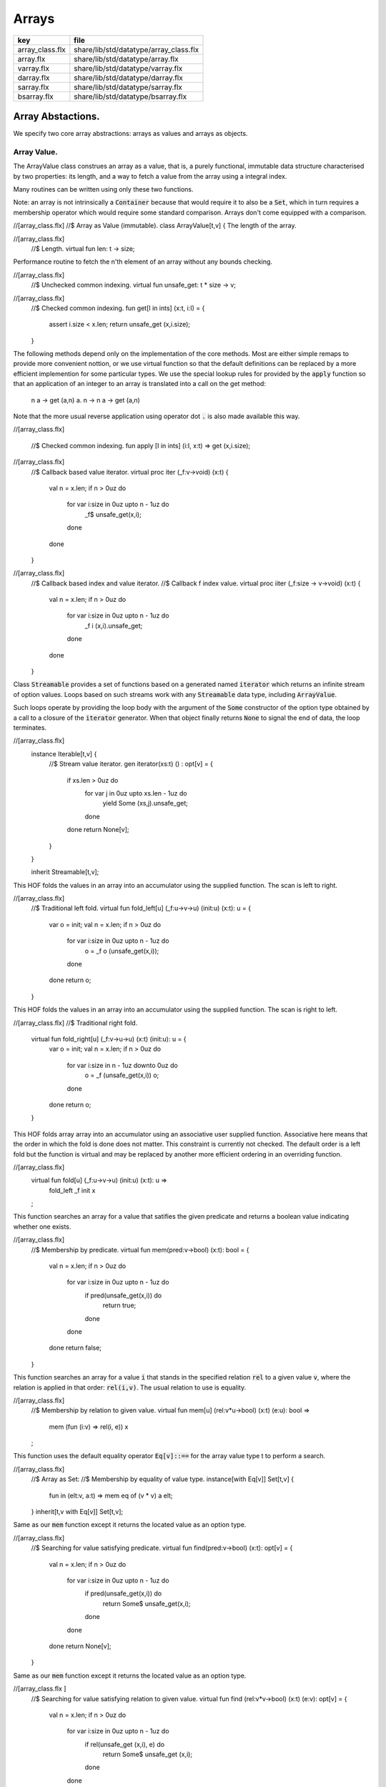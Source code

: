 
======
Arrays
======

=============== ======================================
key             file                                   
=============== ======================================
array_class.flx share/lib/std/datatype/array_class.flx 
array.flx       share/lib/std/datatype/array.flx       
varray.flx      share/lib/std/datatype/varray.flx      
darray.flx      share/lib/std/datatype/darray.flx      
sarray.flx      share/lib/std/datatype/sarray.flx      
bsarray.flx     share/lib/std/datatype/bsarray.flx     
=============== ======================================


Array Abstactions.
==================

We specify two core array abstractions: arrays as values
and arrays as objects.

Array Value.
------------

The ArrayValue class construes an array as a value, that is,
a purely functional, immutable data structure characterised
by two properties: its length, and a way to fetch a 
value from the array using a integral index.

Many routines can be written using only these two functions.

Note: an array is not intrinsically a  :code:`Container` because that
would require it to also be a  :code:`Set`, which in turn requires
a membership operator which would require some standard
comparison. Arrays don't come equipped with a comparison.


.. code-block:: felix
//[array_class.flx]
//$ Array as Value (immutable).
class ArrayValue[t,v]
{
The length of the array.

.. code-block:: felix
//[array_class.flx]
  //$ Length.
  virtual fun len: t -> size;

Performance routine to fetch the n'th element
of an array without any bounds checking.

.. code-block:: felix
//[array_class.flx]
  //$ Unchecked common indexing.
  virtual fun unsafe_get: t * size -> v;

.. code-block:: felix
//[array_class.flx]
  //$ Checked common indexing.
  fun get[I in ints] (x:t, i:I) = { 
    assert i.size < x.len;
    return unsafe_get (x,i.size);
  }
The following methods depend only on the implementation
of the core methods. Most are either simple remaps
to provide more convenient nottion, or we use
virtual function so that the default definitions
can be replaced by a more efficient implemention
for some particular types.
We use the special lookup rules for provided by
the  :code:`apply` function so that an application of
an integer to an array is translated into a 
call on the get method:
  n a -> get (a,n)
  a. n -> n a -> get (a,n)
Note that the more usual reverse application using
operator dot  :code:`.` is also made available this way.

.. code-block:: felix
//[array_class.flx]

  //$  Checked common indexing.
  fun apply [I in ints] (i:I, x:t) => get (x,i.size);


.. code-block:: felix
//[array_class.flx]
  //$ Callback based value iterator.
  virtual proc iter (_f:v->void) (x:t) {
    val n = x.len;
    if n > 0uz do
      for var i:size in 0uz upto n - 1uz do
        _f$ unsafe_get(x,i);
      done
    done
  }


.. code-block:: felix
//[array_class.flx]
  //$ Callback based index and value iterator.
  //$ Callback f index value.
  virtual proc iiter (_f:size -> v->void) (x:t) {
    val n = x.len;
    if n > 0uz do
      for var i:size in 0uz upto n - 1uz do
        _f i  (x,i).unsafe_get;
      done
    done
  }

Class  :code:`Streamable` provides a set of functions based
on a generated named  :code:`iterator` which returns an
infinite stream of option values. Loops based on such
streams work with any  :code:`Streamable` data type, 
including  :code:`ArrayValue`.

Such loops operate by providing the loop body with the
argument of the  :code:`Some` constructor of the option type
obtained by a call to a closure of the  :code:`iterator` generator.
When that object finally returns  :code:`None` to signal the end
of data, the loop terminates.

.. code-block:: felix
//[array_class.flx]
  instance Iterable[t,v] {
    //$ Stream  value iterator.
    gen iterator(xs:t) () : opt[v] = 
    {
      if xs.len > 0uz do
        for var j in 0uz upto xs.len - 1uz do
          yield Some (xs,j).unsafe_get;
        done
      done
      return None[v];
    } 
  }

  inherit Streamable[t,v];
This HOF folds the values in an array into an accumulator
using the supplied function. The scan is left to right.

.. code-block:: felix
//[array_class.flx]
  //$ Traditional left fold.
  virtual fun fold_left[u] (_f:u->v->u) (init:u) (x:t): u = {
    var o = init;
    val n = x.len;
    if n > 0uz do
      for var i:size in 0uz upto n - 1uz do
        o = _f o (unsafe_get(x,i));
      done
    done
    return o;
  }

This HOF folds the values in an array into an accumulator
using the supplied function. The scan is right to left.

.. code-block:: felix
//[array_class.flx]
//$ Traditional right fold.
  virtual fun fold_right[u] (_f:v->u->u) (x:t) (init:u): u = {
    var o = init;
    val n = x.len;
    if n > 0uz do
      for var i:size in n - 1uz downto 0uz do
        o = _f (unsafe_get(x,i)) o;
      done
    done
    return o;
  }

This HOF folds array array into an accumulator
using an associative user supplied function.
Associative here means that the order in which
the fold is done does not matter. This constraint
is currently not checked. The default order is a left
fold but the function is virtual and may be replaced
by another more efficient ordering in an overriding function.

.. code-block:: felix
//[array_class.flx]
  virtual fun fold[u] (_f:u->v->u) (init:u) (x:t): u => 
    fold_left _f init x
  ;
This function searches an array for a value that satifies
the given predicate and returns a boolean value
indicating whether one exists.

.. code-block:: felix
//[array_class.flx]
  //$ Membership by predicate.
  virtual fun mem(pred:v->bool) (x:t): bool = {
    val n = x.len;
    if n > 0uz do
      for var i:size in 0uz upto n  - 1uz do
        if pred(unsafe_get(x,i)) do
          return true;
        done
      done
    done
    return false;
  }

This function searches an array for a value  :code:`i` that stands
in the specified relation  :code:`rel` to a given value  :code:`v`,
where the relation is applied in that order:  :code:`rel(i,v)`.
The usual relation to use is equality.

.. code-block:: felix
//[array_class.flx]
  //$ Membership by relation to given value. 
  virtual fun mem[u] (rel:v*u->bool) (x:t) (e:u): bool =>
    mem (fun (i:v) => rel(i, e)) x
  ;

This function uses the default equality operator  :code:`Eq[v]::==` for
the array value type t to perform a search.

.. code-block:: felix
//[array_class.flx]
  //$ Array as Set:
  //$ Membership by equality of value type.
  instance[with Eq[v]] Set[t,v] {
    fun \in (elt:v, a:t) => mem eq of (v * v) a elt;
  }
  inherit[t,v with Eq[v]] Set[t,v];

Same as our  :code:`mem` function except it returns the located value
as an option type.

.. code-block:: felix
//[array_class.flx]
  //$ Searching for value satisfying predicate.
  virtual fun find(pred:v->bool) (x:t): opt[v] = {
    val n = x.len;
    if  n > 0uz do 
      for var i:size in 0uz upto n - 1uz do
        if pred(unsafe_get(x,i)) do
          return Some$ unsafe_get(x,i);
        done
      done
    done
    return None[v];
  }

Same as our  :code:`mem` function except it returns the located value
as an option type.

.. code-block:: felix
//[array_class.flx ]
  //$ Searching for value satisfying relation to given value.
  virtual fun find (rel:v*v->bool) (x:t) (e:v): opt[v] = {
    val n = x.len;
    if n > 0uz do
      for var i:size in 0uz upto n - 1uz do
        if rel(unsafe_get (x,i), e) do
          return Some$ unsafe_get (x,i);
        done
      done
    done

    return None[v];
  }


.. code-block:: felix
//[array_class.flx]
  fun \sum [with FloatAddgrp[v]] (it:t) =
  {
    var init = #zero[v];
    for v in it do init = init + v; done
    return init;
  }


.. code-block:: felix
//[array_class.flx]
  fun \prod[with FloatMultSemi1[v]] (it:t) =
  {
    var init = #one[v];
    for v in it do init = init * v; done
    return init;
  }


Should have a functional update? Find methods should have
directions. Search method should really be instances of
a class derived from Set. Find functions should have a
version that also returns the index.

.. code-block:: felix
//[array_class.flx]
}


True Arrays.
------------

This is an attempt to represent arrays in a more precise setting.
Ordinary arrays just use integer indexes. But a true array uses
a precise type as the index, an it must provide a value for all
possible values of the index. As such, bounds checks are not
required.

This work is incomplete.

.. code-block:: felix
//[array_class.flx]

class TrueArrayValue [t,x,v] 
{
   inherit ArrayValue[t,v];
   virtual fun render : x -> size;
   fun true_unsafe_get (a:t, i:x) => unsafe_get (a, render i);
}


Array Object.
-------------

The ArrayObject class extends the capabilities of an ArrayValue
by allowing mutation. A mutable array is typically abstract and
represented by a pointer, so it also uses pass by reference.


.. code-block:: felix
//[array_class.flx]
//$ Array as Object (mutable).
class ArrayObject[t,v]
{
  inherit ArrayValue[t,v];

Modify an array object at a given index position
by assigning a new value without a bounds check.

.. code-block:: felix
//[array_class.flx]
  // Unsafe store value into array by common index.
  virtual proc unsafe_set: t * size * v;

Note this is problematic as it forces a value to
addressabe be stored as an object. A bitarray
will not satisfy this requirement. Do we need
another abstraction?

.. code-block:: felix
//[array_class.flx]
  virtual fun unsafe_get_ref : t * size -> &v;

Modify an array object by assigning a new value
to the slot at a given index position. Bounds checked.

.. code-block:: felix
//[array_class.flx]
  // Checked store value into array by common index.
  proc set[I in ints] (x:t, i:I, a:v) { 
    assert i.size < x.len; unsafe_set (x,i.size,a); 
  } 


.. code-block:: felix
//[array_class.flx]
  fun n"&." [I in ints] (x:t, i:I) : &v = {
    assert i.size < x.len; 
    return unsafe_get_ref (x,i.size); 
  }
}


True Array Object.
------------------

Incomplete work for arrays in a more precise setting
where the index type is fixed.

.. code-block:: felix
//[array_class.flx]
class TrueArrayObject[t,x, v]
{
  inherit TrueArrayValue[t,x,v];
  inherit ArrayObject[t,v];
  proc true_unsafe_set(a:t, i:x, e:v) => unsafe_set (a, render i, e);
}


Contiguous Arrays.
------------------

A contiguous array is one for which the store is
certain to be contiguous and admits scanning
the array directly using a pointer.

Two methods,  :code:`stl_begin` and  :code:`stl_end` provide
pointers to the first element and one past the
location of the last element, for traditional
STL like array operations. These pointers have 
type  :code:`+v` where  :code:`v` is the element type. The named
type  :code:`carray[v]` is an alias for  :code:`+v`.

.. code-block:: felix
//[array_class.flx]
//$ Array as Contiguous STL Object.
//$ Provides STL iterators type +v
class ContiguousArrayObject[t,v]
{
  inherit ArrayObject[t,v];


.. code-block:: felix
//[array_class.flx]
  //$ Start of array iterator.
  virtual fun stl_begin: t -> +v;

  //$ One past the end of array iterator.
  virtual fun stl_end: t -> +v;

We allow adding an integer to an array object to yield
an incrementable pointer to that element. 

.. code-block:: felix
//[array_class.flx]
  //$ Add integer to iterator.
  fun + [I in ints] (pa:t, i:I) : carray [v] = { 
     assert i.size < pa.len; 
     return pa.stl_begin + i.size; 
  }

In place sort the contents of a contiuous array using STL
sort and a supplied comparator, which must be a
total order.

.. code-block:: felix
//[array_class.flx]
  //$ In place sort using STL sort with Felix comparator.
  proc sort (cmp: v * v -> bool) (a:t) {
    var first = a.stl_begin;
    var last = a.stl_end;
    var z = Sort::stl_comparator (cmp);
    Sort::stl_sort (z,first,last);
  }

Inplace sort using default comparator.

.. code-block:: felix
//[array_class.flx]
  //$ In place sort using STL sort with default comparison.
  proc sort[with Tord[v]] (a:t) => sort (< of (v*v)) a;

}


True Contiguous Array Object.
-----------------------------

A contiguous array in a more precise setting.
Incomplete.

.. code-block:: felix
//[array_class.flx]
class TrueContiguousArrayObject[t,x, v] 
{
  inherit TrueArrayObject [t,x,v];
  inherit ContiguousArrayObject[t,v];
  fun + (pa:t, i:x) : carray [v] => pa + render i;
}


Array 
======


.. code-block:: felix
//[array.flx]

//$ Compile time fix length array.
open class Farray
{
  typedef array[t,n] = t ^ n;

  //ctor[T,N] array[T,N] (x:array[T,N]) => x;

  //$ Array copy.
  fun copy[T,N] (var x:array[T,N]) => x;

  //$ Array of one element.
  ctor[T] array[T,1] (x:T) => x :>> array[T,1];

  //$ Array as value.
  instance[t,n] ArrayValue[array[t,n], t] {
    fun len (x:array[t, n]): size => Typing::arrayindexcount[n];

    //fun unsafe_get: array[t, n] * size -> t = "$1.data[$2]";
    fun unsafe_get (var a: array[t, n], j: size): t => a . (j :>> n);
  }

  //$ Pointer to array as value.
  instance[t,n] ArrayValue[&array[t,n], &t] {
    fun len (x:&array[t, n]): size => Typing::arrayindexcount[n];
    /* won't work for compact linear types! */
    fun unsafe_get: &array[t, n] * size  -> &t = "(&($1->data[$2]))";
  }

  // this one should
  proc unsafe_set[t,n] (a: &(t^n), i:size, v:t) { a . (i.int) <- v; }

  proc set[t,n, I in ints] (a: &array[t,n], i:I,v:t) {
    assert i.size < (*a).len;
    unsafe_set (a,i.size,v);
  }

  // these cannot work for compact linear arrays
  fun stl_begin[t,n]: &array[t,n] -> +t = "(?1*)($1->data)";
  fun stl_end[t,n] ( x:&array[t,n] ) : +t => stl_begin x + x*.len;

  //$ Array map.
  fun map[V,N,U] (_f:V->U) (x:array[V,N]):array[U,N] = {
    var o : array[U,N];
    val n = x.len;
    if n > 0uz 
      for var i: size in 0uz upto n - 1uz
        call set (&o,i, _f x.i)
    ;
    return o;
  }

  // not very efficient!
  fun rev_map[V,N,U] (_f:V->U) (x:array[V,N]):array[U,N] => 
    rev (map _f x)
  ;

  // Note: for many loops below, note we're using unsigned values
  // iterating from 0 to N-1. Subtraction N-1 fails for n == 0
  // so we need a special test. 

  //$ Join two arrays (functional).
  fun join[T, N, M] (x:array[T, N]) (y:array[T, M]):array[T, N + M] = {
    var o : array[T, N + M];

    if x.len > 0uz
      for var i in 0uz upto len(x) - 1uz
        call set (&o, i,x.i)
    ;
    i = x.len;
    if y.len > 0uz
      for var k in 0uz upto len(y) - 1uz
        call set(&o,i + k, y.k)
    ;
    return o;
  }

  //$ Append value to end of an array (functional).
  fun join[T, N] (x:array[T, N]) (y:T):array[T, N + 1] = {
    var o : array[T, N + 1];

    if x.len > 0uz
      for var i in 0uz upto len(x) - 1uz
        call set (&o, i,x.i)
    ;
    set(&o,x.len, y);
    return o;
  }

  //$ Prepand value to start of an array (functional).
  fun join[T, M] (x:T) (y:array[T, M]):array[T, 1 + M] = {
    var o : array[T, 1 + M];

    set (&o, 0, x);
    if y.len > 0uz
      for var k in 0uz upto len(y) - 1uz
        call set(&o,1uz + k, y.k)
    ;
    return o;
  }


  //$ Join two arrays (functional).
  // will probably clash with tuple joining functions if we implement them
  fun + [T, N, M] (x:array[T, N], y:array[T, M]):array[T, N + M] => join x y;

  //$ Transpose and array.
  //$ Subsumes zip.
  //$ Example: transpose ( (1,2,3), (4,5,6) ) = ( (1,4), (2,5), (3,6) ).
  fun transpose[T,N,M] (y:array[array[T,M],N]) : array[array[T,N],M] = {
    var o : array[array[T,N],M];
    var n = len y;
    var m = len y.0;
    for var i in 0uz upto n - 1uz 
      for var j in 0uz upto m - 1uz do
        val pfirst : +array[T,N] = &o.stl_begin;
        val psub: +array[T,N] = pfirst + j;
        val pelt : +T = psub.stl_begin;
        set(pelt,i, y.i.j);
      done
    return o;
  }

  //$ Reverse elements of an array.
  fun rev[T, N] (x:array[T, N]): array[T, N] = {
    var o : array[T, N];
    var n = len x;
    if n > 0uz
      for var i:size in 0uz upto n - 1uz
        call set(&o,n - 1uz - i, x.i)
    ;
    return o;
  }

  fun sort[T,N] (cmp: T * T -> bool) (var x:array[T,N]) : array[T,N] = {
    Sort::stl_sort (Sort::stl_comparator cmp, stl_begin (&x), stl_end (&x));
    return x;
  }

  fun sort[T,N] (var x:array[T,N]) : array[T,N] = {
    Sort::stl_sort (stl_begin (&x), stl_end (&x));
    return x;
  }


  //$ Display: convert to string like (1,2,3).
  instance[T,N with Show[T]] Str[array[T, N]] {
    fun str (xs:array[T,N]) = {
      var o = '(';
      val n = xs.len;
      if n  > 0uz do
        o += repr xs.0;

        for var i:size in 1uz upto n - 1uz
          perform o += ', ' + repr xs.i
        ;
      done
      return o + ')';
    }
  }

  //$ Equality and Inequality.
  instance[T,N with Eq[T]] Eq[array[T, N]] {
    fun == (xs:array[T,N],ys:array[T,N]) = {
      val n = xs.len;
      // assert n == ys.len;
      if n == 0uz do
        return true;
      else
        for var i:size in 0uz upto n - 1uz
          if not (xs.i == ys.i) return false;
      done
      return true;
    }
  }

  //$ Lexicographical total order based on
  //$ total order of elements.
  instance[T,N with Tord[T]] Tord[array[T,N]] {
    fun < (xs:array[T,N],ys:array[T,N]) = {
      val n = xs.len;
      if n == 0uz return false;
      // assert n == ys.len;
      var i:size;
      ph1:for i in 0uz upto n - 1uz
        if not (xs.i < ys.i) break ph1;
      for i in i upto n - 1uz
        if not (xs.i <= ys.i) return false;
      return true;
    }
  }
}

open[T,N] Eq[array[T,N]];
open[T,N] Tord[array[T,N]];
open[T,N with Eq[T]] Set[array[T,N],T];

open[T,N] ArrayValue[array[T,N], T];
open[T,N] ArrayValue[&array[T,N], &T];


Varray 
=======


.. code-block:: felix
//[varray.flx]

//$ Bounded Variable length arrays, bound set at construction time.
//$ A bound of 0 is allowed, the result is a NULL pointer.

open class Varray
{
  //$ A varray is just a pointer. 
  //$ The current length and bound are maintained by the GC.
  _gc_pointer type varray[t] = "?1*";

  //$ An ordinary carray, but owned by the GC.
  ctor[t] carray[t] : varray[t] = "$1";

  //$ Create an empty varray with the given bound.
  ctor[t] varray[t]: size =
    "(?1*)(PTF gcp->collector->create_empty_array(&@?@1@,@$@1@)@)@"
    requires property "needs_gc"
  ;

  //$ Raw memory initialisation (really, this belongs in C_hack).
  private proc _init[T]: &T * T = "new((void*)$1) ?1($2);";
 

  //$ Construct a varray filled up with a default value.
  ctor[t] varray[t] (bound:size, default:t) = {
    var o = varray[t] bound;
    if o.maxlen != bound do
      eprintln$ "Constructor failed, wrong bound";
      eprintln$ "input Bound = " + bound.str + ", actual maxlen = " + o.maxlen.str;
    done
    if bound > 0uz do for var i in 0uz upto bound - 1uz do
    if o.len >= o.maxlen do
      eprintln ("ctor1: attempt to push_back on full varray size " + o.maxlen.str);
      eprintln$ "bound = " + bound.str;
      eprintln$ "index = " + i.str;
    done
      push_back(o, default);
    done done
    return o;
  }

  //$ Construct a partially filled varray with a default value computed by a function.
  ctor[t] varray[t] (bound:size, used:size, f:size->t when used <= bound) = {
    var o = varray[t] bound;
    if used > 0uz do for var i in 0uz upto used - 1uz do
    if o.len >= o.maxlen do
      eprintln ("ctor2: attempt to push_back on full varray size " + o.maxlen.str);
    done
      push_back(o, f i);
    done done
    return o;
  }

  //$ Construct a full varray from an array.
  // funny, the N isn't explicitly used.
  ctor[t,N] varray[t] (x:array[t,N]) => 
     varray[t] (len x, len x, (fun (i:size):t =>x.i))
  ;

  //$ Construct a partially full varray from a varray.
  ctor[t] varray[t] (x:varray[t], maxlen:size) =>
    varray[t] (maxlen, min(maxlen,len x), (fun (i:size):t=> x.i))
  ;

  //$ Construct a full varray from a varray (copy constructor).
  ctor[t] varray[t] (x:varray[t]) =>
    varray[t] (len x, len x, (fun (i:size):t=> x.i))
  ;

  // Construct a varray from a list
  ctor[t] varray[t] (x:list[t]) = {
    val n = x.len.size;
    var a = varray[t] n;
    iter (proc (v:t) { 
    if a.len >= a.maxlen do
      eprintln ("ctor3: attempt to push_back on full varray size " + a.maxlen.str);
    done
      push_back(a,v); 
     }) x;
    return a;
  }

  //$ Construct a varray from a string.
  //$ Include a trailing nul byte.
  ctor varray[char] (var x:string) = {
    var n = x.len; 
    var v = varray[char] (n + 1uz);
    var p = &x.stl_begin;
    var q = v.stl_begin;
    Memory::memcpy (q.address, p.address, n);
    set(q,n, char "");
    set_used (v,n + 1uz);
    return v;
  } 

  //$ Construct a varray from a string.
  //$ Exclude trailing nul byte.
  fun varray_nonul (var x:string) = {
    var n = x.len; 
    var v = varray[char] (n);
    var q = v.stl_begin;
    var p = &x.stl_begin;
    Memory::memcpy (q.address, p.address, n);
    set_used (v,n);
    return v;
  } 


  private proc set_used[t]: varray[t] * size =
    "PTF gcp->collector->set_used($1,$2);"
    requires property "needs_gc"
  ;

  //$ Treat a varray as an ArrayValue.
  instance[v] ArrayValue[varray[v],v] {
    //$ Length of a varray (used).
    fun len: varray[v] -> size =
      "PTF gcp->collector->get_used($1)"
      requires property "needs_gc"
    ;
    //$ Unsafe get value at position.
    fun unsafe_get: varray[v] * size -> v = "$1[$2]";
  } 

  //$ Treat a varray as an ArrayObject.
  //$ Allows modifications.
  instance[v] ArrayObject[varray[v],v] {
    //$ Store the given value at the given position.
    proc unsafe_set: varray[v] * size * v = "$1[$2]=$3;";
    fun unsafe_get_ref: varray[v] * size -> &v = "$1+$2";
  }

  //$ Treat a varray as a ContiguousArrayObject.
  instance[v] ContiguousArrayObject[varray[v],v] {
    //$ STL iterator to start of array.
    fun stl_begin: varray[v] -> +v = "$1";

    //$ STL iterator to end of array.
    fun stl_end: varray[v] -> +v = "($1+PTF gcp->collector->get_used($1))";
  }

  //$ Get the bound of a varray.
  fun maxlen[t]: varray[t] -> size =
    "PTF gcp->collector->get_count($1)"
    requires property "needs_gc"
  ;

  //$ Append a new element to the end of a varray.
  //$ Aborts if you go past the bound.
  proc += [t] (pa:&varray[t],v:t) { 
    if pa*.len >= pa*.maxlen do
      eprintln ("attempt to += on full varray size " + (pa*.maxlen).str);
    done
    push_back (*pa,v); 
  }

  //$ Append a new element to the end of a varray.
  //$ Aborts if you go past the bound.
  proc _push_back[t] : varray[t] * t = """
    {
      //?1 * _p = *$1;
      size_t n = PTF gcp->collector->get_used($1);
      PTF gcp->collector->incr_used($1,1L);
      new($1+n) ?1($2);
    }
  """
    requires property "needs_gc"
  ;

  proc push_back[t] (x: varray[t], v: t)
  {
    if x.len >= x.maxlen do
      eprintln ("attempt to push_back on full varray size " + x.maxlen.str);
    done
    _push_back (x,v);  
  }

  //$ Pop an element off the end of a varray.
  //$ Aborts if the array is empty.
  proc pop_back[t] : varray[t] = """
    { // pop varray
      ?1 * _p = $1;
      size_t n = PTF gcp->collector->get_used(_p);
      PTF gcp->collector->incr_used(_p,-1L);
      destroy(_p+n-1); // from flx_compiler_support_bodies
    }
  """
    requires property "needs_gc";
  ;

  //$ Erase elements of array between and including first and last.
  //$ Include first and last, intersect with array span.
  //$ Cannot fail.
  proc erase[v] (a:varray[v], first:int, last:int)
  {
    if first > last return;
    var l = a.len.int;
    var b = if first < 0 then 0 else first;
    var e = if last >= l then l - 1 else last;
    var d = e - b + 1;
    if d > 0 do
      for var i in b upto l - d - 1 do
         unsafe_set (a, i.size, unsafe_get (a, size (i + d)));
      done
      var s : carray[v] = a.stl_begin;
      for i in l - d upto l - 1 do
        var p : carray[v] = s + i;
        C_hack::destroy$ -p;
      done 
      set_used$ a, (l - d).size;
    done 
  }

  proc erase[v] (a:varray[v], i:int) => erase (a,i,i);

  //$ insert (a,i,v) inserts v in a at position i
  //$ that is, inserts before element i.
  //$ If i is negative, position relative to end,
  //$ that is, -1 is last element, so insert (a,-1,v)
  //$ inserts before the last element (not after!)
  //$ If i equals the length, element is appended.
  //$ If the index is out of range, nothing happens.
  proc insert[t] (a:varray[t], i:int, v:t)
  {
    var l = a.len.int;
    var n = a.maxlen.int;
    if l == n return; // fail: no space
    var ix = if i < 0 then  l - i else i;
    if ix < 0 or ix > l return; // fail: bad index
    if ix == l do 
    if a.len >= a.maxlen do
      eprintln ("insert: attempt to push_back on full varray size " + a.maxlen.str);
    done
      push_back (a,v);
    else
      assert l > 0;
    if a.len >= a.maxlen do
      eprintln ("insert: attempt to push_back on full varray size " + a.maxlen.str);
    done
      push_back (a, a.(l - 1)); // dups last element
      if l - 2 > ix do
        for var j in l - 2 downto ix do // copy from second last pos
           unsafe_set (a, j.size + 1uz, unsafe_get (a, j.size));
        done
      done
      unsafe_set (a, ix.size, v); 
    done
  }


  //$ Traditional map varray to varray.
  fun map[T, U] (_f:T->U) (x:varray[T]): varray[U] = {
    var o = varray[U]$ len(x);

    if len x > 0uz do for var i in 0uz upto len(x) - 1uz do
    if o.len >= o.maxlen do
      eprintln ("insert: attempt to push_back on full varray size " + o.maxlen.str);
    done
      push_back (o, _f x.i);
    done done
    return o;
  }

  //$ R like operations
  fun rop[T] (op:T * T -> T) (x:varray[T], y:varray[T]) : varray[T] =>
    let n = x.len in
    let m = y.len in
    if m == 0uz or n == 0uz then varray[T](0uz) else
    let l = max(n,m) in
    let fun g (i:size): T => op (x.(i%n), y.(i%m)) in
    varray[T] (l,l,g)
  ;

}

instance[T with Show[T]] Str[Varray::varray[T]] {
  //$ Convert a varray[T] to a string.
  //$ Requires Show[T]
  fun str (xs:varray[T]) = {
    var o = 'varray(';

    if len xs > 0uz do
      o += repr xs.0;

      for var i in 1uz upto len xs - 1uz do
        o += ', ' + repr xs.i;
      done
    done

    return o + ')';
  }
}

//$ Treat varray as Set.
instance[T with Eq[T]] Set[varray[T],T] {
  //$ Check is a value is stored in a varray.
  fun \in (x:T, a:varray[T]) : bool = {
    if len a > 0uz do
      for var i in 0uz upto len a - 1uz do
        if a.i == x do return true; done
      done
    done
    return false;
  } 
}

open[T] Show[Varray::varray[T]];
open[T] Set[Varray::varray[T],T];
open[T] ArrayValue[varray[T], T];
open[T] ArrayObject[varray[T], T];
open[T] ContiguousArrayObject[varray[T], T];


Darray 
=======


.. code-block:: felix
//[darray.flx]



<code>darray</code>: an array with dynamic, unbounded length.
=============================================================

A  :code:`darray` is a contiguous store of variable, unbounded length.
It is implemented by a pointer to a  :code:`varray`. When the  :code:`varray` becomes
full, a new one with a large bound is created, the contents of
the old array copied over, and the old array forgotten.

Similarly when the  :code:`varray` is not sufficiently full,
a new  :code:`varray` of smaller extent is allocated and the contents
of the old array copied over, and the old array is forgotten.

A user specifiable function is used to control the threshholds
for and amount of expansion and contraction. The user function
defines the amortised performance. With higher expansion factors,
O(1) speed is obtained at the cost of a lot of memory wastage.


.. code-block:: felix
//[darray.flx]
//$ Unbounded Variable length object array.
open class Darray
{

Representation
--------------

We use a control block  :code:`darray_ctl` to store the data
required to access a  :code:`darray`, it contains a
varray and a  :code:`resize` function.
The resize function takes two arguments: the current  :code:`varray`
bound and the requested amount of store. It returns a
recommended amount of store.

.. code-block:: felix
//[darray.flx]
  private struct darray_ctl[T]
  {
    a: varray[T];
    resize: size * size --> size;
  }


Default resize function.
------------------------

This function increases the bound to 150% of the requested size
when the requested size exceeds the current bound.

It decreases the current bound to 150% of the requested size
if the requested size is less that 50% of the current bound.

There is a hard minimum of 20 elements except in the special
case the array is empty, when the size is set to 0.

.. code-block:: felix
//[darray.flx]
  //$ This is the default array resize function.
  //$ If we run out of space, allocate what we have + 50%.
  //$ If we need less than half the allocated space, return the requested size + 50%.
  //$ Otherwise return the existing allocated space.
  cfun dflt_resize(old_max:size, requested:size):size=
  {
    // GOTCHA: don't forget that division has a higher precedence than multiplication!
    // sensible minimum size of 20, except if zero length
    if requested == 0uz return 0uz;
    if requested < 20uz return 20uz; 
    if requested < old_max / 2uz return (3uz * requested) / 2uz;
    if requested > old_max return (requested * 3uz) / 2uz;
    return old_max;
  }


 :code:`darray` type.
---------------------

We define  :code:`darray` as a pointer to a darray control block  :code:`darray_ctl`.
This means, in particular, that  :code:`darray` is passed by reference.
The definition is abstract, so the client us not able to fiddle with
the underlying control block.

.. code-block:: felix
//[darray.flx]
  //$ Type of a darray.
  type darray[T] = new &darray_ctl[T];


Force a resize of the bound.
----------------------------

This procedure forcibly resizes a darray to a new bound.
The number of use elements is the maximum of the old 
number of elements and the new bound.

This procedure is analogous to the C++ string  :code:`reserve` function,
however it is primarily intended for internal use. If this function
is called the new bound will be adjusted on the next size changing
operation such as a  :code:`push_back` or  :code:`pop_back`.

.. code-block:: felix
//[darray.flx]
  //$ Force a resize.
  //$ Similar to C++ vector reserve function.
  proc do_resize[T] (pd: darray[T], new_size: size)
  {
    var old = (_repr_ pd)*.a;
    (_repr_ pd).a <- varray[T] (new_size, (len old), (fun(i:size)=>old.i));
  }


Constructors.
-------------


.. code-block:: felix
//[darray.flx]
  //$ Make an empty darray, give it 20 slots for no particular reason.
  ctor[T] darray[T] () => 
    _make_darray[T]$ new darray_ctl[T](varray[T] 20uz , dflt_resize);

  //$ Make a darray from an array
  ctor[T,N] darray[T] (a:array[T,N]) =>  
    _make_darray[T]$ new darray_ctl[T]( varray[T] a, dflt_resize);

  //$ Make a darray from a varray
  ctor[T] darray[T] (a:varray[T]) =>  
    _make_darray[T]$ new darray_ctl[T]( varray[T] a, dflt_resize);

  //$ Make a darray from a darray (copy)
  ctor[T] darray[T] (a:darray[T]) => darray ((_repr_ a)*.a);


  //$ make a darray of a certain size initialised with some default value
  ctor[T] darray[T] (n:size, default:T) => darray[T] (varray[T](n,default));


As a value.
-----------


.. code-block:: felix
//[darray.flx]
  //$ Basic array value stuff.
  instance[v] ArrayValue[darray[v],v] {
    fun len (a:darray[v])=> len (_repr_ a)*.a;
    fun unsafe_get (a:darray[v], i:size) => (_repr_ a)*.a.i;
  }


As an object.
-------------


.. code-block:: felix
//[darray.flx]
  //$ Basic array object stuff.
  instance[v] ArrayObject[darray[v],v] {
    proc unsafe_set (b:darray[v],  n:size, x:v) => unsafe_set ((_repr_ b)*.a,n,x);
    fun unsafe_get_ref (b:darray[v],  n:size) : &v => unsafe_get_ref ((_repr_ b)*.a,n);
  }


As an contiguous array.
-----------------------


.. code-block:: felix
//[darray.flx]
  //$ Contrue as contiguous store.
  instance[v] ContiguousArrayObject[darray[v],v] {
    fun stl_begin(b:darray[v]) => stl_begin b._repr_*.a;
    fun stl_end(b:darray[v]) => stl_end b._repr_*.a;
  }


Size changing mutators.
-----------------------

There's no  :code:`push_front` but there should be.
Generally, this class is very incomplete.

.. code-block:: felix
//[darray.flx]
  //$ Pop a value from the end.
  //$ Same as pop_back in C++.
  proc pop_back[t](a:darray[t]) {
    pop_back (_repr_ a)*.a;
    newsize := (_repr_ a)*.resize (maxlen (_repr_ a)*.a, len (_repr_ a)*.a);
    if newsize != maxlen (_repr_ a)*.a call do_resize (a,newsize);
  }

  //$ Push a value onto the end.
  //$ Same as push_back in C++.
  proc += [t] (a:&darray[t],v:t) {
    push_back (*a, v);
  }

  //$ Push a value onto the end.
  //$ Same as push_back in C++.
  proc push_back[t] (a:darray[t], v:t) {
    r := _repr_ a; 
    newsize := r*.resize (maxlen r*.a, len r*.a + 1uz);
    if newsize != maxlen r*.a call do_resize(a,newsize);
    if r*.a.len >= r*.a.maxlen do
      eprintln ("darray push_back: attempt to push_back on full varray size " + r*.a.maxlen.str);
    done
    push_back (r*.a, v); // hack to workaround compiler error Address non variable
  }

  //$ insert
  proc insert[t] (a:darray[t], i:int, v:t)
  {
    var r = _repr_ a; 
    newsize := r*.resize (maxlen r*.a, len r*.a + 1uz);
    if newsize != maxlen r*.a call do_resize(a,newsize);
    r = _repr_ a;
    insert (r*.a,i,v);
  }

  //$ Erase an element, note doesn't resize the varray,
  //$ probably should ..
  proc erase[t] (a:darray[t], i:int) => erase ((_repr_ a)*.a,i);

  //$ Erase multiple elements, note doesn't resize the varray,
  //$ probably should ..
  proc erase[t] (a:darray[t], first:int, last:int) => 
    erase ((_repr_ a)*.a, first,last);


Convert a darray to a string.
-----------------------------


.. code-block:: felix
//[darray.flx]
  // uses _repr_ so has to be in the module
  instance[T with Show[T]] Str[Darray::darray[T]] {
    //$ Convert an array to a string,
    //$ provided the element type is convertible.
    fun str (x:darray[T])=> str (_repr_ x)*.a;
  }


Enable map on darray objects.
-----------------------------


.. code-block:: felix
//[darray.flx]
  //$ Traditional map darray to darray.
  fun map[T, U] (_f:T->U) (arr:darray[T]): darray[U] = {
    var o = darray[U]();

    if arr.len > 0uz do
      for var i in 0uz upto arr.len - 1uz do
      push_back (o, _f arr.i);
      done
    done
    
    return o;
  }


Enable filter on darray objects
-------------------------------


.. code-block:: felix
//[darray.flx]

  //$ Return a sub list with elements satisfying the given predicate.
  fun filter[T] (P:T -> bool) (arr:darray[T]) : darray[T] =
  {
    var o = darray[T]();

    if arr.len > 0uz do
      for var i in 0uz upto arr.len - 1uz do
        if (P(arr.i)) do
      	  push_back (o, arr.i);
        done
      done
    done
    
    return o;
  }


}


As a set
--------

Should be in main class body.

.. code-block:: felix
//[darray.flx]
//$ Construe a darray as a Set.
instance[T with Eq[T]] Set[darray[T],T] {
 //$ element membership test.
 fun \in (x:T, a:darray[T]) : bool = {
   for var i in 0uz upto len a -1uz 
     if a.i == x return true
   ; 
   return false;
 } 
}

open[T] Show[Darray::darray[T]];
open[T] Set[Darray::darray[T],T];

open[T] ArrayValue[darray[T], T];
open[T] ArrayObject[darray[T], T];
open[T] ContiguousArrayObject[darray[T], T];


Sarray 
=======


.. code-block:: felix
//[sarray.flx]

//$ Unbounded sparse psuedo-array sarray.
//$ This data type is not a real array because it has no bounds
//$ and therefore cannot support iteration.
open class Sarray
{
  open Judy;
  private struct sarray_ctl[T] { a: darray[T]; j:JLArray; free:J1Array; dflt:T; };

  //$ Type of a sarray.
  type sarray[T] = new &sarray_ctl[T];

  //$ Construct an infinite sarray with all values set to the given default.
  ctor[T] sarray[T] (dflt:T) => _make_sarray[T]$ new sarray_ctl[T] (darray[T](), JLArray(), J1Array(),dflt);

  //$ Get the value at the given position.
  fun get[T] (a:sarray[T], i:size) : T = {
     var pk: &word;
     var e: JError_t;
     JudyLGet ( (_repr_ a)*.j, i.word, &e, &pk);
     var r = if C_hack::isNULL pk then (_repr_ a)*.dflt else (_repr_ a)*.a.(size(*pk));
     return r;
  }
    
  //$ Set the given value at the given position.
  proc set[T] (a:sarray[T], i:size, v:T) {
    var pk: &word;
    var e: JError_t;
    JudyLGet ( (_repr_ a)*.j, i.word, &e, &pk);    // see if already in array
    if C_hack::isNULL pk do
      var idx: word = word 0;
      var b: int;
      Judy1First((_repr_ a)*.free,&idx,&e,&b);     // try to find a free slot
      if b == 0 do                                // none?
        idx = word (len (_repr_ a)*.a);
        push_back ((_repr_ a)*.a, v);              // then push onto array end
      else
        Judy1Unset((_repr_ a)*.free,idx,&e,&b);     // remove free slot from free set
        set ((_repr_ a)*.a,size idx,v);            // store value
      done
      JudyLIns ( (_repr_ a)*.j,i.word, &e, &pk);    // add new index to j mapping
      pk <- idx;
    else 
      set ((_repr_ a)*.a, size (*pk), v);
    done
  }

  //$ Replace the value at a given position with the default.
  proc del[T] (a:sarray[T], i:size) {
    var pk: &word;
    var e: JError_t;
    JudyLGet ( (_repr_ a)*.j, i.word, &e, &pk);     // see if already in array
    if not C_hack::isNULL pk do                    // if it is
      var b:int;
      Judy1Set ((_repr_ a)*.free, i.word, &e, &b);  // add slot to free set
      set ( (_repr_ a)*.a, pk*.size, (_repr_ a)*.dflt); // replace old value with default
    done    
  }

  //$ Pack a sparse array. 
  //$ This is an optimisation with no semantics.
  //$ Reorganises the sarray to reduce memory use and optimise lookup.
  //$
  // Make a new varray with max number
  // of elements in the j mapping, then fill it in order
  // of the j mapping, replacing the j value with the new index
  // finally replace the original darray with a new one made
  // from the constructed varray: this is packed and in sequence
  proc pack[T] (a:sarray[T]) {
    r := _repr_ a;
    var e: JError_t;
    var n: word;
    JudyLCount (r*.j, word 0, word (-1ul), &e, &n);
    var x = varray[T] n.size;
    var index = word 0;      
    var i = 0ul;         // slot index for new array
    var slot : &word;
    JudyLFirst(r*.j, &index, &e, &slot);
    while not isNULL slot do
      push_back (x, r*.a.((*slot).size));
      slot <- i.word; ++i;
      JudyLNext(r*.j, &index, &e, &slot);
    done
    var m : word;
    Judy1FreeArray(r*.free,&e,&m);
    //println$ m.ulong.str + " bytes freed --> counted "+n.ulong.str;
    r.a <- darray x;
  }
}


Bsarray 
========


.. code-block:: felix
//[bsarray.flx]


//$ Bounded sparse array.
//$ Basically a sarray with a given bound.
//$ The bound is ignored for get and set methods.
//$ The bound is used for membership tests and iteration.
include "std/datatype/sarray";
open class Bsarray
{
  private struct bsarray_ctl[T] { a: sarray[T]; n:size; };
  type bsarray[T] = new &bsarray_ctl[T];

  //$ Contruct with default value and bound.
  ctor[T,I in ints] bsarray[T] (dflt:T, bound:I) =>
    _make_bsarray[T]$ new bsarray_ctl[T] (sarray[T](dflt), bound.size)
  ;
 
  //$ Contrue as array value.
  instance[T] ArrayValue[bsarray[T],T] {
    fun len(b:bsarray[T])=> (_repr_ b)*.n;
    fun unsafe_get(b:bsarray[T], i:size)=> get ((_repr_ b)*.a, i);
  }

  //$ Contrue as array object.
  instance[T] ArrayObject[bsarray[T],T] {
    proc unsafe_set(b:bsarray[T], i:size, v:T)=> set ((_repr_ b)*.a, i, v);
  }

  //$ Contrue as set: membership test.
  instance[T with Eq[T]] Set[bsarray[T],T] {
   // FIX ME: inefficient!
   fun \in (x:T, a:bsarray[T]) : bool = {
     if len a > 0uz
       for var i in 0uz upto len a - 1uz
         if a.i == x return true
     ; 
     return false;
   } 
  }

  instance[T with Show[T]] Str[Bsarray::bsarray[T]] {
    //$ Convert to string.
    fun str (xs:bsarray[T]) = {
      var o = 'bsarray(';

      if len xs > 0uz do
        o += repr xs.0;

        for var i in 1uz upto len xs - 1uz do
          o += ', ' + repr xs.i;
        done
      done

      return o + ')';
    }
  }
}


open[T] Show[Bsarray::bsarray[T]];
open[T] Set[Bsarray::bsarray[T],T];
open[T] ArrayValue[bsarray[T], T];
open[T] ArrayObject[bsarray[T], T];
open[T] ContiguousArrayObject[bsarray[T], T];


